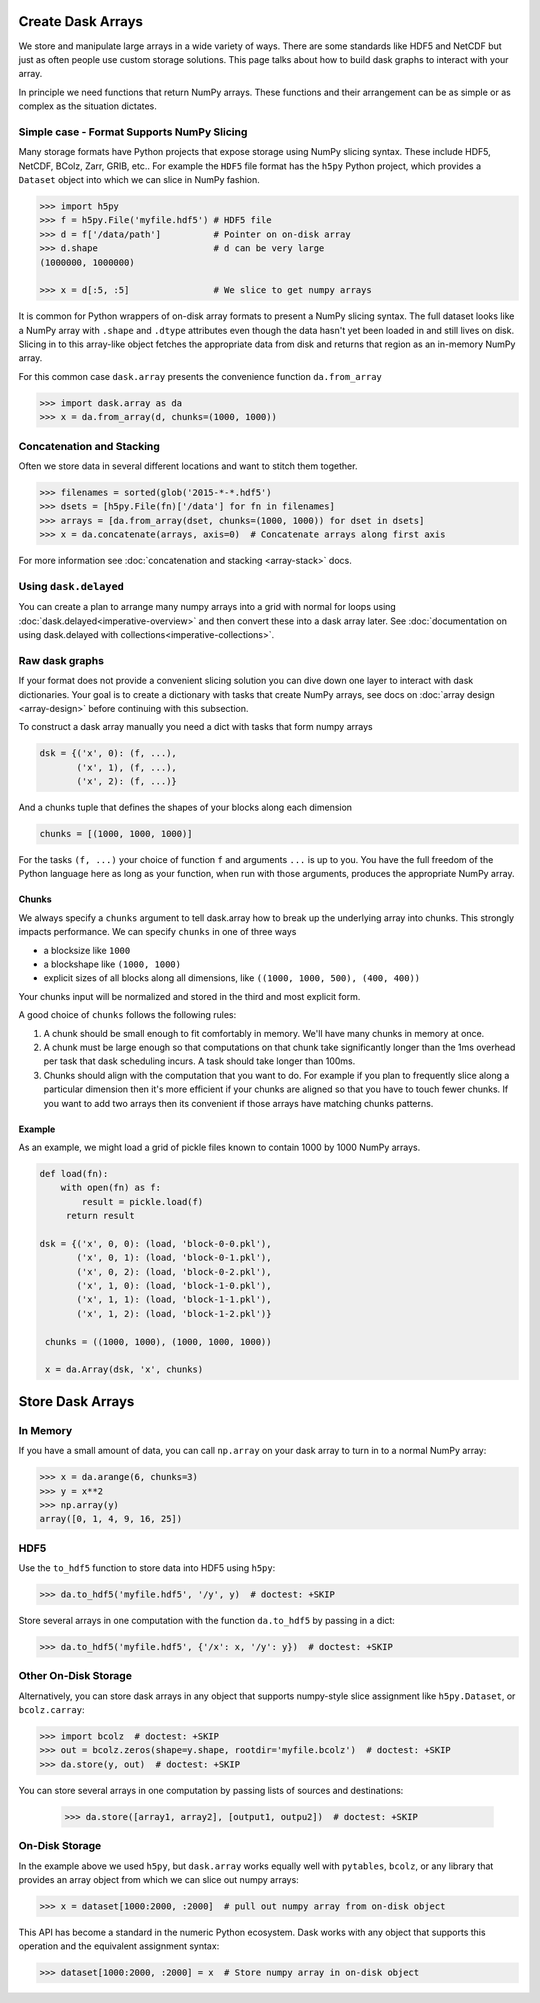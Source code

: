 Create Dask Arrays
==================

We store and manipulate large arrays in a wide variety of ways.  There are some
standards like HDF5 and NetCDF but just as often people use custom storage
solutions.  This page talks about how to build dask graphs to interact with
your array.

In principle we need functions that return NumPy arrays.  These functions and
their arrangement can be as simple or as complex as the situation dictates.


Simple case - Format Supports NumPy Slicing
-------------------------------------------

Many storage formats have Python projects that expose storage using NumPy
slicing syntax.  These include HDF5, NetCDF, BColz, Zarr, GRIB, etc..  For
example the ``HDF5`` file format has the ``h5py`` Python project, which
provides a ``Dataset`` object into which we can slice in NumPy fashion.

.. code-block:: Python

   >>> import h5py
   >>> f = h5py.File('myfile.hdf5') # HDF5 file
   >>> d = f['/data/path']          # Pointer on on-disk array
   >>> d.shape                      # d can be very large
   (1000000, 1000000)

   >>> x = d[:5, :5]                # We slice to get numpy arrays

It is common for Python wrappers of on-disk array formats to present a NumPy
slicing syntax.  The full dataset looks like a NumPy array with ``.shape`` and
``.dtype`` attributes even though the data hasn't yet been loaded in and still
lives on disk.  Slicing in to this array-like object fetches the appropriate
data from disk and returns that region as an in-memory NumPy array.

For this common case ``dask.array`` presents the convenience function
``da.from_array``

.. code-block:: Python

   >>> import dask.array as da
   >>> x = da.from_array(d, chunks=(1000, 1000))


Concatenation and Stacking
--------------------------

Often we store data in several different locations and want to stitch them
together.

.. code-block:: Python

   >>> filenames = sorted(glob('2015-*-*.hdf5')
   >>> dsets = [h5py.File(fn)['/data'] for fn in filenames]
   >>> arrays = [da.from_array(dset, chunks=(1000, 1000)) for dset in dsets]
   >>> x = da.concatenate(arrays, axis=0)  # Concatenate arrays along first axis

For more information see :doc:`concatenation and stacking <array-stack>` docs.

Using ``dask.delayed``
----------------------

You can create a plan to arrange many numpy arrays into a grid with normal for
loops using :doc:`dask.delayed<imperative-overview>` and then convert these
into a dask array later.  See :doc:`documentation on using dask.delayed with
collections<imperative-collections>`.

Raw dask graphs
---------------

If your format does not provide a convenient slicing solution you can dive down
one layer to interact with dask dictionaries.  Your goal is to create a
dictionary with tasks that create NumPy arrays, see docs on :doc:`array design
<array-design>` before continuing with this subsection.

To construct a dask array manually you need a dict with tasks that form numpy
arrays

.. code-block:: Python

   dsk = {('x', 0): (f, ...),
          ('x', 1), (f, ...),
          ('x', 2): (f, ...)}

And a chunks tuple that defines the shapes of your blocks along each
dimension

.. code-block:: Python

   chunks = [(1000, 1000, 1000)]

For the tasks ``(f, ...)`` your choice of function ``f`` and arguments ``...``
is up to you.  You have the full freedom of the Python language here as long as
your function, when run with those arguments, produces the appropriate NumPy
array.


Chunks
~~~~~~

We always specify a ``chunks`` argument to tell dask.array how to break up the
underlying array into chunks.  This strongly impacts performance.  We can
specify ``chunks`` in one of three ways

*  a blocksize like ``1000``
*  a blockshape like ``(1000, 1000)``
*  explicit sizes of all blocks along all dimensions,
   like ``((1000, 1000, 500), (400, 400))``

Your chunks input will be normalized and stored in the third and most explicit
form.

A good choice of ``chunks`` follows the following rules:

1.  A chunk should be small enough to fit comfortably in memory.  We'll
    have many chunks in memory at once.
2.  A chunk must be large enough so that computations on that chunk take
    significantly longer than the 1ms overhead per task that dask scheduling
    incurs.  A task should take longer than 100ms.
3.  Chunks should align with the computation that you want to do.  For example
    if you plan to frequently slice along a particular dimension then it's more
    efficient if your chunks are aligned so that you have to touch fewer
    chunks.  If you want to add two arrays then its convenient if those arrays
    have matching chunks patterns.


Example
~~~~~~~

As an example, we might load a grid of pickle files known to contain 1000 by
1000 NumPy arrays.

.. code-block:: python

   def load(fn):
       with open(fn) as f:
           result = pickle.load(f)
        return result

   dsk = {('x', 0, 0): (load, 'block-0-0.pkl'),
          ('x', 0, 1): (load, 'block-0-1.pkl'),
          ('x', 0, 2): (load, 'block-0-2.pkl'),
          ('x', 1, 0): (load, 'block-1-0.pkl'),
          ('x', 1, 1): (load, 'block-1-1.pkl'),
          ('x', 1, 2): (load, 'block-1-2.pkl')}

    chunks = ((1000, 1000), (1000, 1000, 1000))

    x = da.Array(dsk, 'x', chunks)


Store Dask Arrays
=================

In Memory
---------

If you have a small amount of data, you can call ``np.array`` on your dask
array to turn in to a normal NumPy array:

.. code-block:: Python

   >>> x = da.arange(6, chunks=3)
   >>> y = x**2
   >>> np.array(y)
   array([0, 1, 4, 9, 16, 25])


HDF5
----

Use the ``to_hdf5`` function to store data into HDF5 using ``h5py``:

.. code-block:: Python

   >>> da.to_hdf5('myfile.hdf5', '/y', y)  # doctest: +SKIP

Store several arrays in one computation with the function
``da.to_hdf5`` by passing in a dict:

.. code-block:: Python

   >>> da.to_hdf5('myfile.hdf5', {'/x': x, '/y': y})  # doctest: +SKIP

Other On-Disk Storage
---------------------

Alternatively, you can store dask arrays in any object that supports numpy-style
slice assignment like ``h5py.Dataset``, or ``bcolz.carray``:

.. code-block:: Python

   >>> import bcolz  # doctest: +SKIP
   >>> out = bcolz.zeros(shape=y.shape, rootdir='myfile.bcolz')  # doctest: +SKIP
   >>> da.store(y, out)  # doctest: +SKIP

You can store several arrays in one computation by passing lists of sources and
destinations:

   >>> da.store([array1, array2], [output1, outpu2])  # doctest: +SKIP


On-Disk Storage
---------------

In the example above we used ``h5py``, but ``dask.array`` works equally well
with ``pytables``, ``bcolz``, or any library that provides an array object from
which we can slice out numpy arrays:

.. code-block:: Python

   >>> x = dataset[1000:2000, :2000]  # pull out numpy array from on-disk object

This API has become a standard in the numeric Python ecosystem.  Dask works
with any object that supports this operation and the equivalent assignment
syntax:

.. code-block:: Python

   >>> dataset[1000:2000, :2000] = x  # Store numpy array in on-disk object
